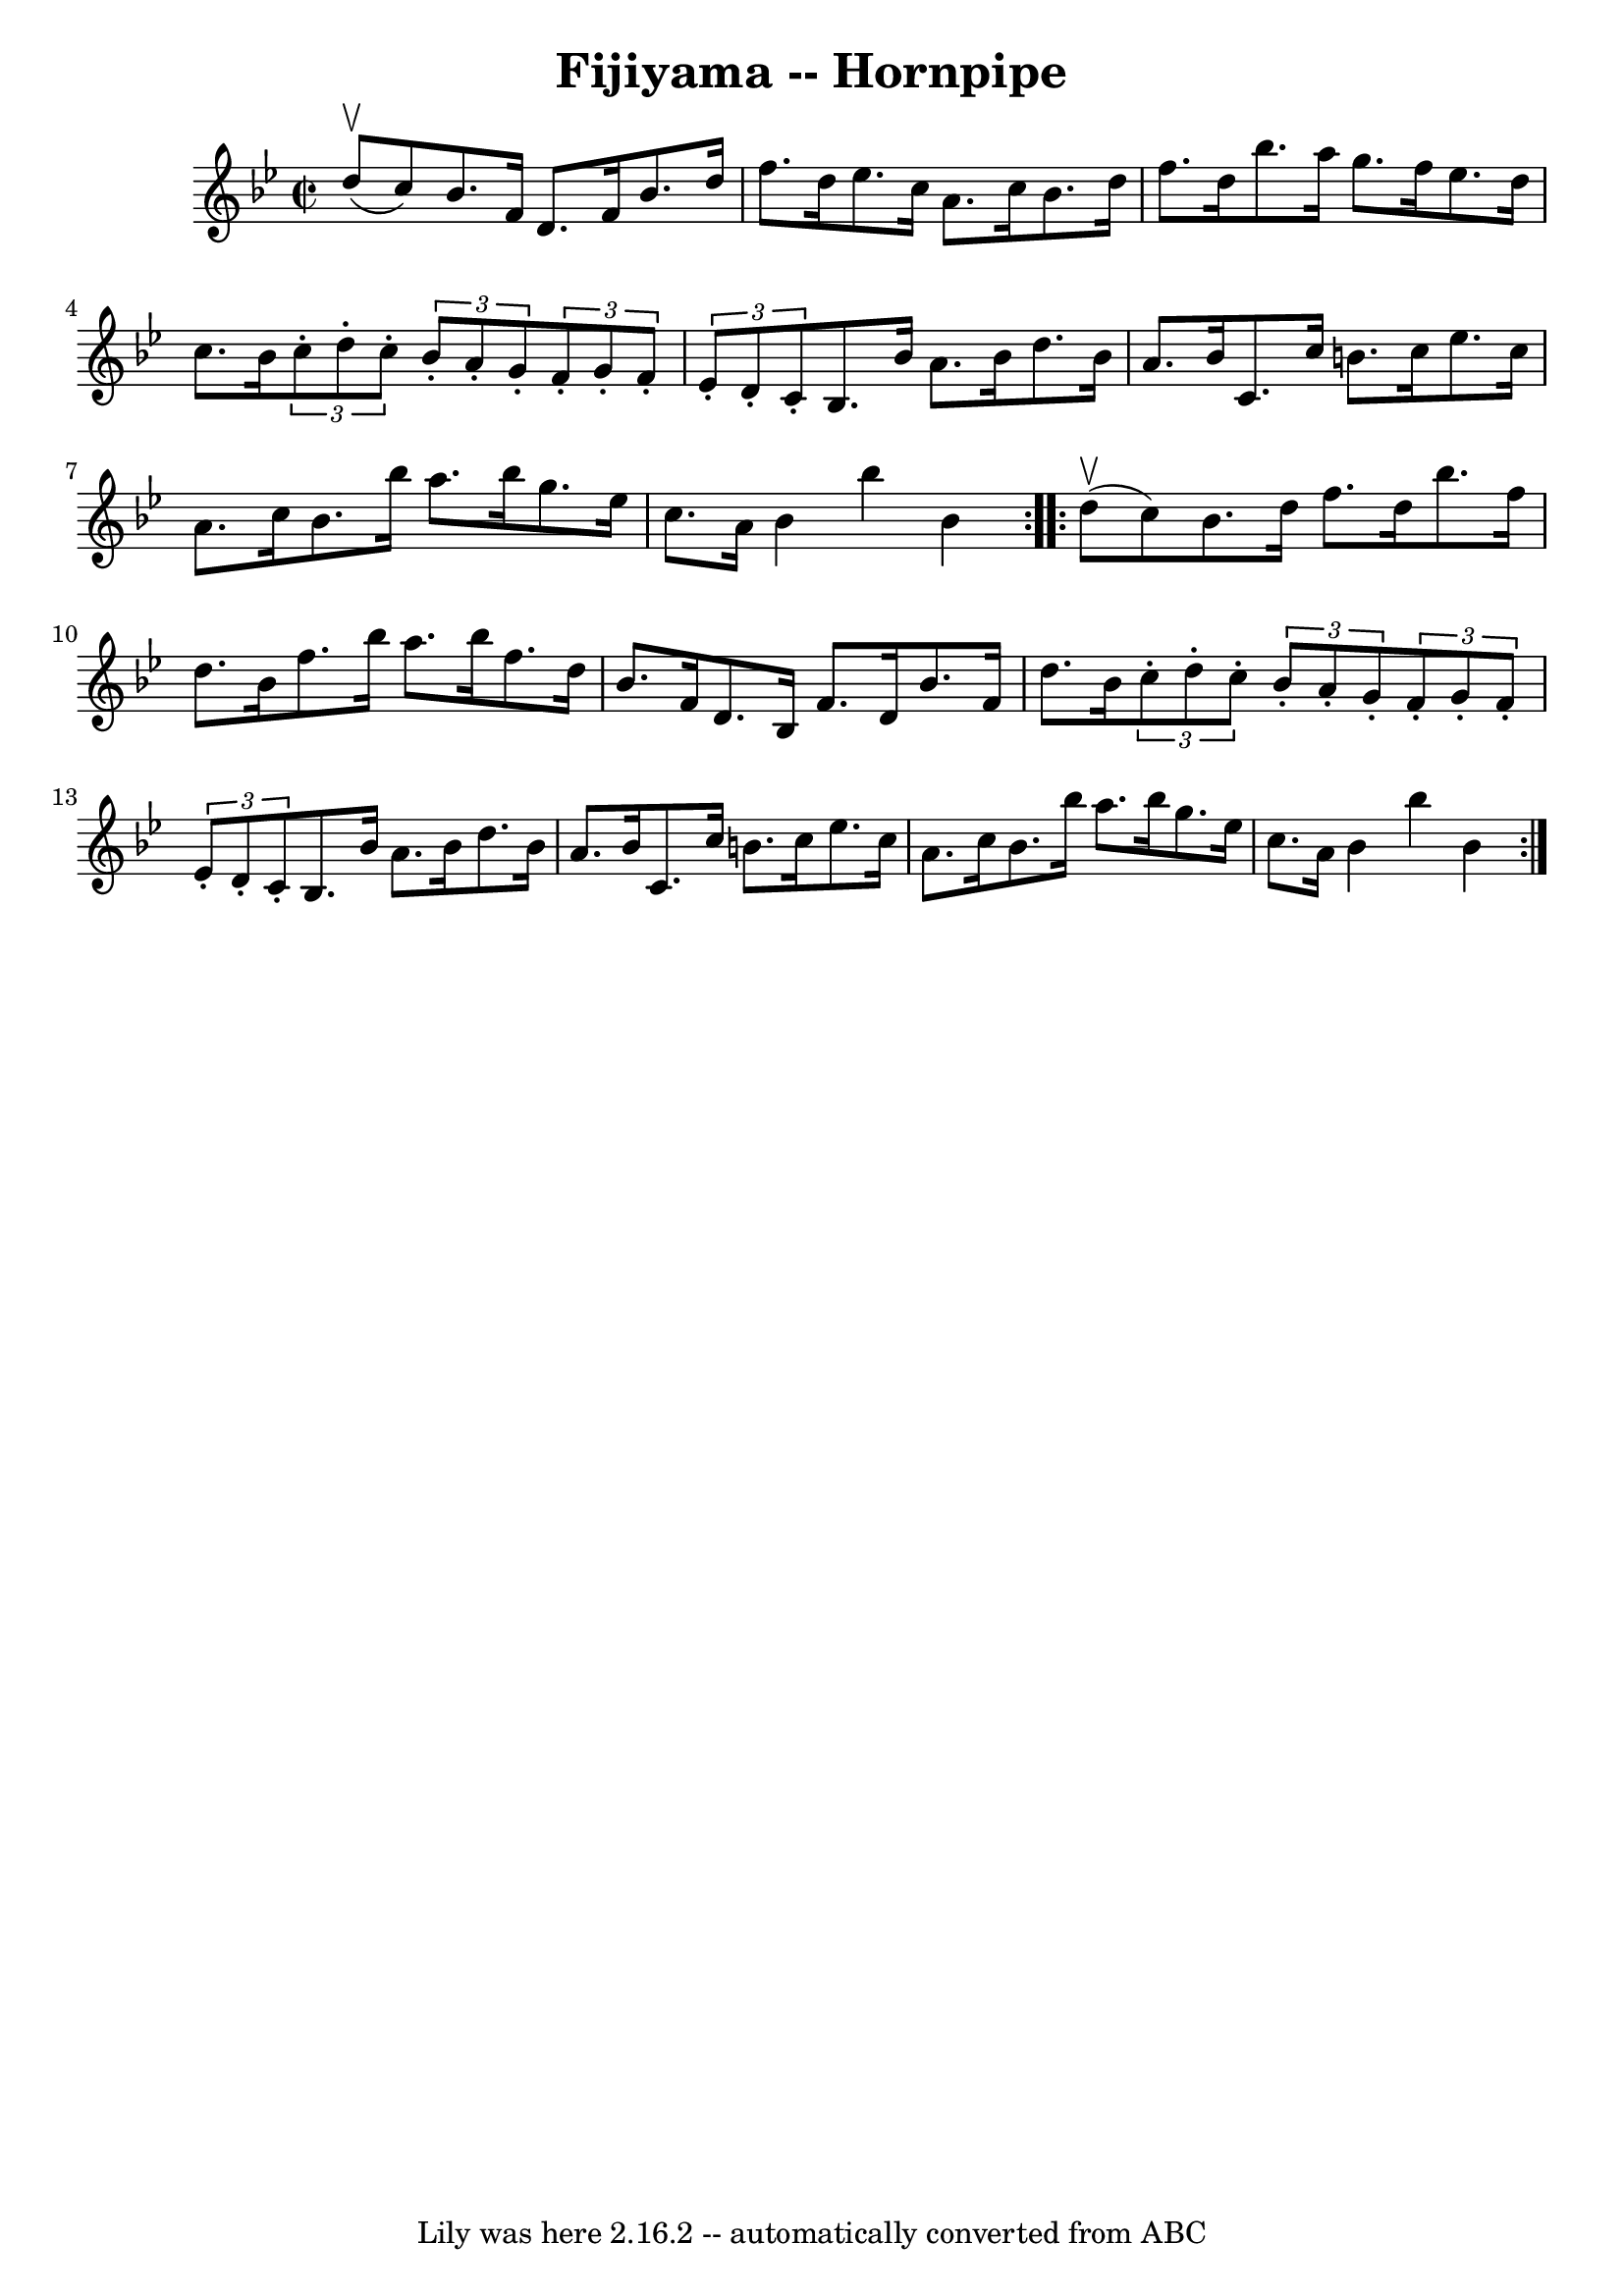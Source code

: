 \version "2.7.40"
\header {
	book = "Cole's 1000 Fiddle Tunes"
	crossRefNumber = "1"
	footnotes = ""
	tagline = "Lily was here 2.16.2 -- automatically converted from ABC"
	title = "Fijiyama -- Hornpipe"
}
voicedefault =  {
\set Score.defaultBarType = "empty"

\repeat volta 2 {
\override Staff.TimeSignature #'style = #'C
 \time 2/2 \key bes \major     d''8 (^\upbow   c''8  -) |
   bes'8.    
f'16    d'8.    f'16    bes'8.    d''16    f''8.    d''16  |
   ees''8.   
 c''16    a'8.    c''16    bes'8.    d''16    f''8.    d''16  |
   
bes''8.    a''16    g''8.    f''16    ees''8.    d''16    c''8.    bes'16  
|
 \times 2/3 {   c''8 -.   d''8 -.   c''8 -. }   \times 2/3 {   bes'8 -. 
  a'8 -.   g'8 -. }   \times 2/3 {   f'8 -.   g'8 -.   f'8 -. }   \times 2/3 {  
 ees'8 -.   d'8 -.   c'8 -. } |
     bes8.    bes'16    a'8.    bes'16    
d''8.    bes'16    a'8.    bes'16  |
   c'8.    c''16    b'8.    c''16    
ees''8.    c''16    a'8.    c''16  |
   bes'8.    bes''16    a''8.    
bes''16    g''8.    ees''16    c''8.    a'16  |
   bes'4    bes''4    
bes'4  }     \repeat volta 2 {     d''8 (^\upbow   c''8  -) |
   bes'8.   
 d''16    f''8.    d''16    bes''8.    f''16    d''8.    bes'16  |
   
f''8.    bes''16    a''8.    bes''16    f''8.    d''16    bes'8.    f'16  
|
   d'8.    bes16    f'8.    d'16    bes'8.    f'16    d''8.    bes'16  
|
 \times 2/3 {   c''8 -.   d''8 -.   c''8 -. }   \times 2/3 {   bes'8 -. 
  a'8 -.   g'8 -. }   \times 2/3 {   f'8 -.   g'8 -.   f'8 -. }   \times 2/3 {  
 ees'8 -.   d'8 -.   c'8 -. } |
     bes8.    bes'16    a'8.    bes'16    
d''8.    bes'16    a'8.    bes'16  |
   c'8.    c''16    b'8.    c''16    
ees''8.    c''16    a'8.    c''16  |
   bes'8.    bes''16    a''8.    
bes''16    g''8.    ees''16    c''8.    a'16  |
   bes'4    bes''4    
bes'4  }   
}

\score{
    <<

	\context Staff="default"
	{
	    \voicedefault 
	}

    >>
	\layout {
	}
	\midi {}
}
